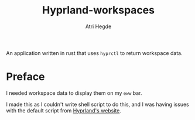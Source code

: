 #+title: Hyprland-workspaces
#+author: Atri Hegde
#+description: An application written in rust that uses hyprctl to return workspace data.

An application written in rust that uses ~hyprctl~ to return workspace data.

* Preface

I needed workspace data to display them on my ~eww~ bar.

I made this as I couldn't write shell script to do this, and I was having issues with the default script from [[https://wiki.hyprland.org][Hyprland's website]].

